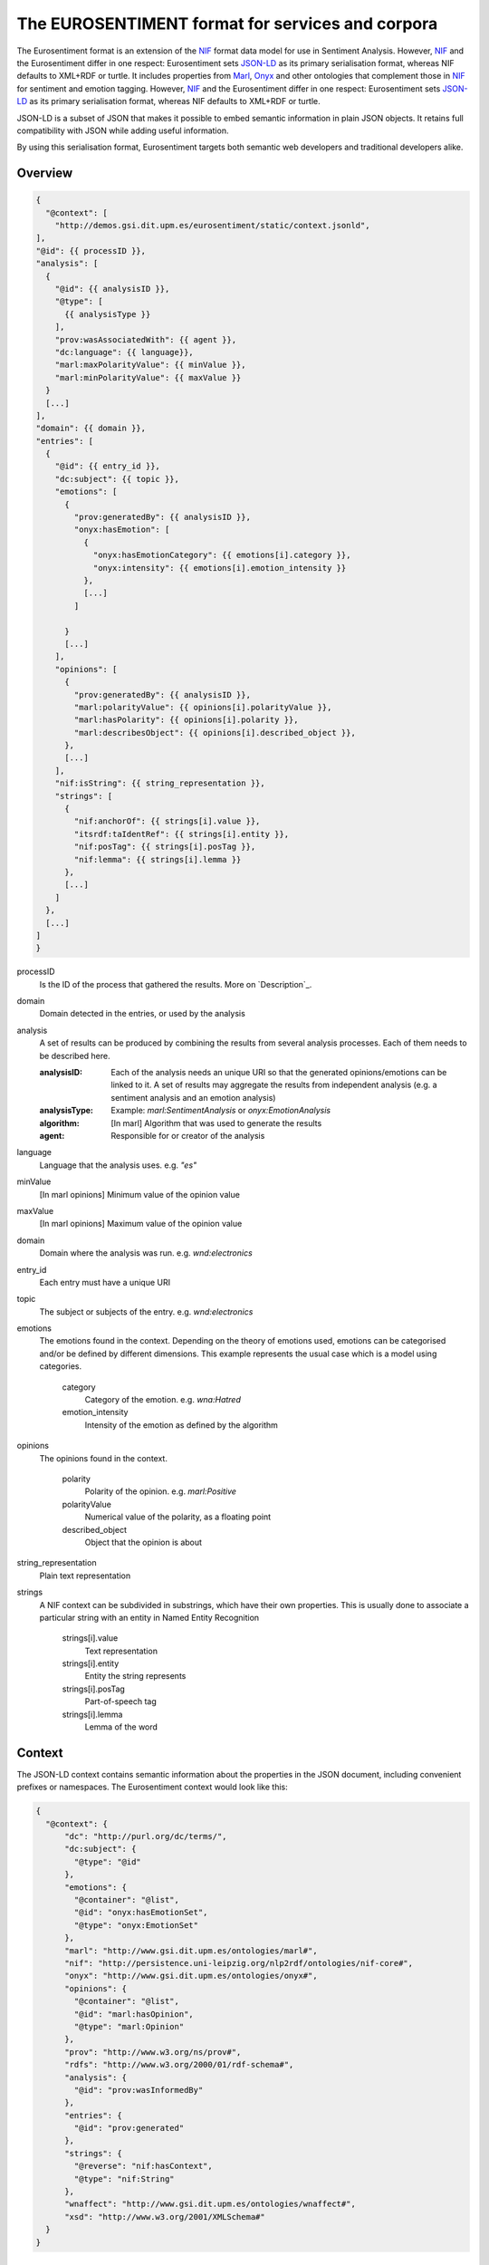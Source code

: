 The EUROSENTIMENT format for services and corpora
=================================================
The Eurosentiment format is an extension of the NIF_ format data model for use in Sentiment Analysis.
However, NIF_ and the Eurosentiment differ in one respect: Eurosentiment sets JSON-LD_ as its primary serialisation format, whereas NIF defaults to XML+RDF or turtle.
It includes properties from Marl_, Onyx_ and other ontologies that complement those in NIF_ for sentiment and emotion tagging.
However, NIF_ and the Eurosentiment differ in one respect: Eurosentiment sets JSON-LD_ as its primary serialisation format, whereas NIF defaults to XML+RDF or turtle.

JSON-LD is a subset of JSON that makes it possible to embed semantic information in plain JSON objects.
It retains full compatibility with JSON while adding useful information.

By using this serialisation format, Eurosentiment targets both semantic web developers and traditional developers alike.

.. _NIF: http://persistence.uni-leipzig.org/nlp2rdf/
.. _Marl: http://www.gsi.dit.upm.es/ontologies/marl
.. _Onyx: http://www.gsi.dit.upm.es/ontologies/onyx
.. _JSON-LD: http://www.json-ld.org

Overview
--------
.. :emphasize-lines: 35, 38
.. code-block:: javascript

    {
      "@context": [
        "http://demos.gsi.dit.upm.es/eurosentiment/static/context.jsonld",
    ],
    "@id": {{ processID }},
    "analysis": [
      {
        "@id": {{ analysisID }},
        "@type": [
          {{ analysisType }}
        ],
        "prov:wasAssociatedWith": {{ agent }},
        "dc:language": {{ language}},
        "marl:maxPolarityValue": {{ minValue }},
        "marl:minPolarityValue": {{ maxValue }}
      }
      [...]
    ],
    "domain": {{ domain }},
    "entries": [
      {
        "@id": {{ entry_id }},
        "dc:subject": {{ topic }},
        "emotions": [
          {
            "prov:generatedBy": {{ analysisID }},
            "onyx:hasEmotion": [
              {
                "onyx:hasEmotionCategory": {{ emotions[i].category }},
                "onyx:intensity": {{ emotions[i].emotion_intensity }}
              },
              [...]
            ]

          }
          [...]
        ],
        "opinions": [
          {
            "prov:generatedBy": {{ analysisID }},
            "marl:polarityValue": {{ opinions[i].polarityValue }},
            "marl:hasPolarity": {{ opinions[i].polarity }},
            "marl:describesObject": {{ opinions[i].described_object }},
          },
          [...]
        ],
        "nif:isString": {{ string_representation }},
        "strings": [
          {
            "nif:anchorOf": {{ strings[i].value }},
            "itsrdf:taIdentRef": {{ strings[i].entity }},
            "nif:posTag": {{ strings[i].posTag }},
            "nif:lemma": {{ strings[i].lemma }}
          },
          [...]
        ]
      },
      [...]
    ]
    }

processID
    Is the ID of the process that gathered the results. More on `Description`_.
domain  
    Domain detected in the entries, or used by the analysis
analysis
    A set of results can be produced by combining the results from several analysis processes. Each of them needs to be described here.

    :analysisID: Each of the analysis needs an unique URI so that the generated opinions/emotions can be linked to it. A set of results may aggregate the results from independent analysis (e.g. a sentiment analysis and an emotion analysis)
    :analysisType: Example: *marl:SentimentAnalysis* or *onyx:EmotionAnalysis*
    :algorithm: [In marl] Algorithm that was used to generate the results
    :agent: Responsible for or creator of the analysis

language    
    Language that the analysis uses. e.g. *"es"*
minValue    
    [In marl opinions] Minimum value of the opinion value
maxValue    
    [In marl opinions] Maximum value of the opinion value
domain  
    Domain where the analysis was run. e.g. *wnd:electronics*
entry_id    
    Each entry must have a unique URI
topic   
    The subject or subjects of the entry. e.g. *wnd:electronics*
emotions    
    The emotions found in the context. Depending on the theory of emotions used, emotions can be categorised and/or be defined by different dimensions. This example represents the usual case which is a model using categories.

           category 
            Category of the emotion. e.g. *wna:Hatred*
           emotion_intensity    
            Intensity of the emotion as defined by the algorithm

opinions    
    The opinions found in the context.

           polarity 
            Polarity of the opinion. e.g. *marl:Positive*
           polarityValue    
            Numerical value of the polarity, as a floating point
           described_object 
            Object that the opinion is about

string_representation   
    Plain text representation
strings  
    A NIF context can be subdivided in substrings, which have their own properties. This is usually done to associate a particular string with an entity in Named Entity Recognition

             strings[i].value
                Text representation
             strings[i].entity   
                Entity the string represents
             strings[i].posTag   
                Part-of-speech tag
             strings[i].lemma    
                Lemma of the word

Context
-------
The JSON-LD context contains semantic information about the properties in the JSON document, including convenient prefixes or namespaces.
The Eurosentiment context would look like this:

.. code:: json

    {
      "@context": {
          "dc": "http://purl.org/dc/terms/",
          "dc:subject": {
            "@type": "@id"
          },
          "emotions": {
            "@container": "@list",
            "@id": "onyx:hasEmotionSet",
            "@type": "onyx:EmotionSet"
          },
          "marl": "http://www.gsi.dit.upm.es/ontologies/marl#",
          "nif": "http://persistence.uni-leipzig.org/nlp2rdf/ontologies/nif-core#",
          "onyx": "http://www.gsi.dit.upm.es/ontologies/onyx#",
          "opinions": {
            "@container": "@list",
            "@id": "marl:hasOpinion",
            "@type": "marl:Opinion"
          },
          "prov": "http://www.w3.org/ns/prov#",
          "rdfs": "http://www.w3.org/2000/01/rdf-schema#",
          "analysis": {
            "@id": "prov:wasInformedBy"
          },
          "entries": {
            "@id": "prov:generated"
          },
          "strings": {
            "@reverse": "nif:hasContext",
            "@type": "nif:String"
          },
          "wnaffect": "http://www.gsi.dit.upm.es/ontologies/wnaffect#",
          "xsd": "http://www.w3.org/2001/XMLSchema#"
      }
    }


Examples
--------

* Annotating one entry using a fictitious service (http://example.com/analyse) provided by http://example.com. Input: "My ipad is an awesome device".
.. code-block:: javascript

   {
    "@context": [
      "http://demos.gsi.dit.upm.es/eurosentiment/static/context.jsonld"
    ],
    "results": {
      "analysis": [
        {
          "@id": "http://example.com/analyse",
          "@type": [
            "marl:SentimentAnalysis"
          ],
          "dc:language": "en",
          "marl:maxPolarityValue": 10.0,
          "marl:minPolarityValue": 0.0
          "prov:wasAssociatedWith": "http://example.com"
        }
      ],
      "entries": [
        {
          "@id": "http://example.com/analyse?input=My%20ipad%20is%20an%20awesome%20device",
          "opinions": [
            {
              "marl:polarityValue": 9,
              "marl:hasPolarity": "marl:Positive",
              "marl:describesObject": "http://dbpedia.org/page/IPad"
              "prov:generatedBy": "http://example.com/analyse",
            }
          ],
          "nif:isString": "My ipad is an awesome device",
          "strings": [
            {
              "@id": "http://example.com/analyse?input=My%20ipad%20is%20an%20awesome%20device#char=3,6",
              "nif:anchorOf": "ipad",
              "itsrdf:taIdentRef": "http://dbpedia.org/page/IPad"
            }
          ]
        }
      ]
    }
   }


* Annotating complex emotions in Spanish. Input: "Mi ipad me tiene harto".
.. code-block:: javascript

   {
    "@context": [
      "http://demos.gsi.dit.upm.es/eurosentiment/static/context.jsonld"
    ],
    "results": {
      "analysis": [
        {
          "@id": "http://example.com/analyse",
          "@type": [
            "onyx:EmotionAnalysis"
          ],
          "dc:language": "es",
          "onyx:maxEmotionIntensity": 1.0,
          "onyx:minEmotionIntensity": 0.0
          "prov:wasAssociatedWith": "http://example.com/"
        }
      ],
      "entries": [
        {
          "@id": "http://example.com/analyse?input=Mi%20ipad%20me%20tiene%20harto",
          "dc:language": "es",
          "opinions": [
          ],
          "emotions": [
            {
              "onyx:aboutObject": "http://dbpedia.org/page/IPad"
              "prov:generatedBy": "http://example.com/analyse",
              "onyx:hasEmotion": [
                {
                    "onyx:hasEmotionCategory": "wna:dislike",
                    "onyx:hasEmotionIntensity": 0.7
                },
                {
                    "onyx:hasEmotionCategory": "wna:despair",
                    "onyx:hasEmotionIntensity": 0.1
                }
              ]
            }
          ],
          "nif:isString": "My ipad is an awesome device",
          "prov:generatedBy": "http://example.com/analyse",
          "strings": [
            {
              "@id": "http://example.com/analyse?input=Mi%20ipad%20me%20tiene%20harto#char=3,6",
              "nif:anchorOf": "ipad",
              "itsrdf:taIdentRef": "http://dbpedia.org/page/IPad"
            }
          ]
        }
      ]
    }
   }

Other serialisation formats
---------------------------
The Eurosentiment format is semantic, as is the NIF Format 
Althought the preferred and mainly used serialisation format is JSON-LD, there are other serialisation formats that could be used as well.

For instance, it is particularly interesting to convert corpora to N-Triples for storage in a semantic server such as Virtuoso.

Useful links
------------
:NIF: http://persistence.uni-leipzig.org/nlp2rdf/
:JSON-LD: http://json-ld.org
